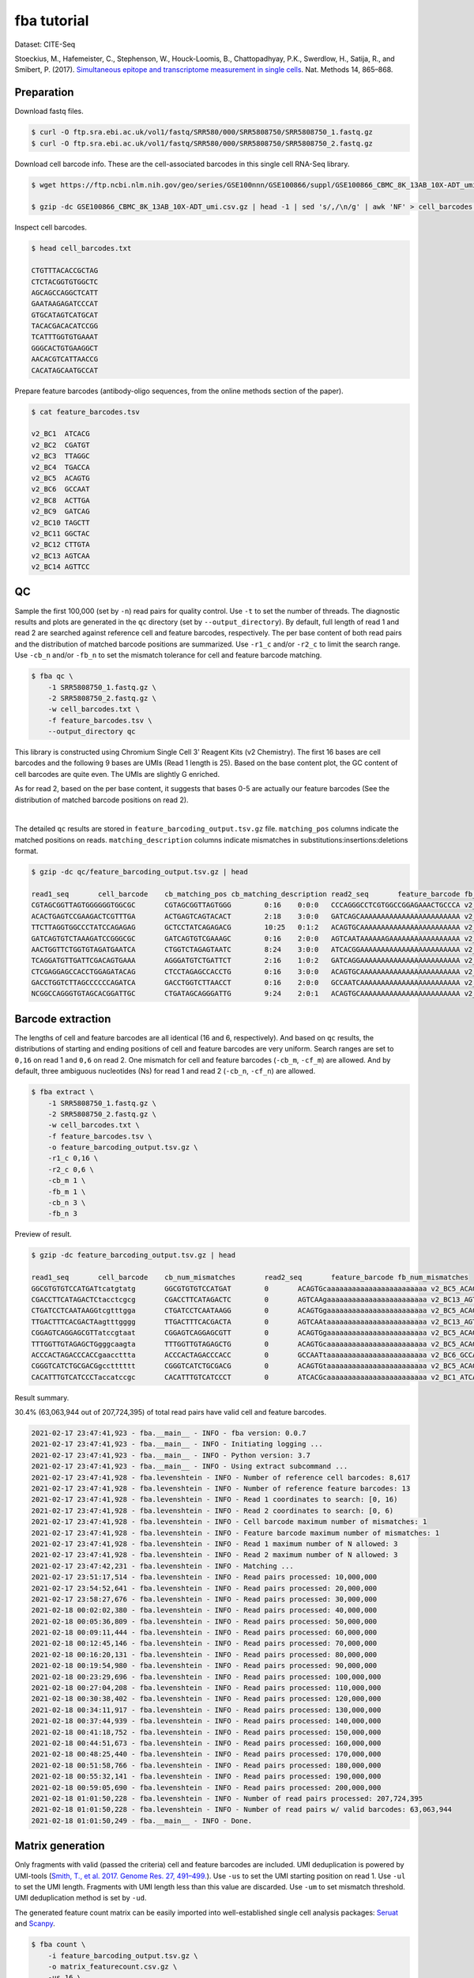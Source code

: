 .. _tutorial_cell_surface_protein_labeling_PRJNA393315:


fba tutorial
============

Dataset: CITE-Seq

Stoeckius, M., Hafemeister, C., Stephenson, W., Houck-Loomis, B., Chattopadhyay, P.K., Swerdlow, H., Satija, R., and Smibert, P. (2017). `Simultaneous epitope and transcriptome measurement in single cells`_. Nat. Methods 14, 865–868.

.. _`Simultaneous epitope and transcriptome measurement in single cells`: https://doi.org/10.1038/nmeth.4380


Preparation
-----------

Download fastq files.

.. code-block::

    $ curl -O ftp.sra.ebi.ac.uk/vol1/fastq/SRR580/000/SRR5808750/SRR5808750_1.fastq.gz
    $ curl -O ftp.sra.ebi.ac.uk/vol1/fastq/SRR580/000/SRR5808750/SRR5808750_2.fastq.gz

Download cell barcode info. These are the cell-associated barcodes in this single cell RNA-Seq library.

.. code-block::

    $ wget https://ftp.ncbi.nlm.nih.gov/geo/series/GSE100nnn/GSE100866/suppl/GSE100866_CBMC_8K_13AB_10X-ADT_umi.csv.gz

    $ gzip -dc GSE100866_CBMC_8K_13AB_10X-ADT_umi.csv.gz | head -1 | sed 's/,/\n/g' | awk 'NF' > cell_barcodes.txt

Inspect cell barcodes.

.. code-block::

    $ head cell_barcodes.txt

    CTGTTTACACCGCTAG
    CTCTACGGTGTGGCTC
    AGCAGCCAGGCTCATT
    GAATAAGAGATCCCAT
    GTGCATAGTCATGCAT
    TACACGACACATCCGG
    TCATTTGGTGTGAAAT
    GGGCACTGTGAAGGCT
    AACACGTCATTAACCG
    CACATAGCAATGCCAT

Prepare feature barcodes (antibody-oligo sequences, from the online methods section of the paper).

.. code-block::

    $ cat feature_barcodes.tsv

    v2_BC1  ATCACG
    v2_BC2  CGATGT
    v2_BC3  TTAGGC
    v2_BC4  TGACCA
    v2_BC5  ACAGTG
    v2_BC6  GCCAAT
    v2_BC8  ACTTGA
    v2_BC9  GATCAG
    v2_BC10 TAGCTT
    v2_BC11 GGCTAC
    v2_BC12 CTTGTA
    v2_BC13 AGTCAA
    v2_BC14 AGTTCC


QC
--

Sample the first 100,000 (set by ``-n``) read pairs for quality control. Use ``-t`` to set the number of threads. The diagnostic results and plots are generated in the ``qc`` directory (set by ``--output_directory``). By default, full length of read 1 and read 2 are searched against reference cell and feature barcodes, respectively. The per base content of both read pairs and the distribution of matched barcode positions are summarized. Use ``-r1_c`` and/or ``-r2_c`` to limit the search range. Use ``-cb_n`` and/or ``-fb_n`` to set the mismatch tolerance for cell and feature barcode matching.

.. code-block::

    $ fba qc \
        -1 SRR5808750_1.fastq.gz \
        -2 SRR5808750_2.fastq.gz \
        -w cell_barcodes.txt \
        -f feature_barcodes.tsv \
        --output_directory qc

This library is constructed using Chromium Single Cell 3' Reagent Kits (v2 Chemistry). The first 16 bases are cell barcodes and the following 9 bases are UMIs (Read 1 length is 25). Based on the base content plot, the GC content of cell barcodes are quite even. The UMIs are slightly G enriched.

.. image:: Pyplot_read1_per_base_seq_content.png
   :width: 390px
   :align: center

As for read 2, based on the per base content, it suggests that bases 0-5 are actually our feature barcodes (See the distribution of matched barcode positions on read 2).

.. image:: Pyplot_read2_per_base_seq_content.png
   :width: 400px
   :align: center

|

.. image:: Pyplot_read2_barcodes_starting_ending.png
   :width: 400px
   :align: center

The detailed ``qc`` results are stored in ``feature_barcoding_output.tsv.gz`` file. ``matching_pos`` columns indicate the matched positions on reads. ``matching_description`` columns indicate mismatches in substitutions:insertions:deletions format.

.. code-block::

    $ gzip -dc qc/feature_barcoding_output.tsv.gz | head

    read1_seq       cell_barcode    cb_matching_pos cb_matching_description read2_seq       feature_barcode fb_matching_pos fb_matching_description
    CGTAGCGGTTAGTGGGGGGTGGCGC       CGTAGCGGTTAGTGGG        0:16    0:0:0   CCCAGGGCCTCGTGGCCGGAGAAACTGCCCA v2_BC1_ATCACG   0:6     3:0:0
    ACACTGAGTCCGAAGACTCGTTTGA       ACTGAGTCAGTACACT        2:18    3:0:0   GATCAGCAAAAAAAAAAAAAAAAAAAAAAAA v2_BC9_GATCAG   0:6     0:0:0
    TTCTTAGGTGGCCCTATCCAGAGAG       GCTCCTATCAGAGACG        10:25   0:1:2   ACAGTGCAAAAAAAAAAAAAAAAAAAAAAAA v2_BC5_ACAGTG   0:6     0:0:0
    GATCAGTGTCTAAAGATCCGGGCGC       GATCAGTGTCGAAAGC        0:16    2:0:0   AGTCAATAAAAAAGAAAAAAAAAAAAAAAAA v2_BC13_AGTCAA  0:6     0:0:0
    AACTGGTTCTGGTGTAGATGAATCA       CTGGTCTAGAGTAATC        8:24    3:0:0   ATCACGGAAAAAAAAAAAAAAAAAAAAAAAA v2_BC1_ATCACG   0:6     0:0:0
    TCAGGATGTTGATTCGACAGTGAAA       AGGGATGTCTGATTCT        2:16    1:0:2   GATCAGGAAAAAAAAAAAAAAAAAAAAAAAA v2_BC9_GATCAG   0:6     0:0:0
    CTCGAGGAGCCACCTGGAGATACAG       CTCCTAGAGCCACCTG        0:16    3:0:0   ACAGTGCAAAAAAAAAAAAAAAAAAAAAAAA v2_BC5_ACAGTG   0:6     0:0:0
    GACCTGGTCTTAGCCCCCCAGATCA       GACCTGGTCTTAACCT        0:16    2:0:0   GCCAATCAAAAAAAAAAAAAAAAAAAAAAAA v2_BC6_GCCAAT   0:6     0:0:0
    NCGGCCAGGGTGTAGCACGGATTGC       CTGATAGCAGGGATTG        9:24    2:0:1   ACAGTGCAAAAAAAAAAAAAAAAAAAAAAAA v2_BC5_ACAGTG   0:6     0:0:0


Barcode extraction
------------------

The lengths of cell and feature barcodes are all identical (16 and 6, respectively). And based on ``qc`` results, the distributions of starting and ending positions of cell and feature barcodes are very uniform. Search ranges are set to ``0,16`` on read 1 and ``0,6`` on read 2. One mismatch for cell and feature barcodes (``-cb_m``, ``-cf_m``) are allowed. And by default, three ambiguous nucleotides (Ns) for read 1 and read 2 (``-cb_n``, ``-cf_n``) are allowed.

.. code-block::

    $ fba extract \
        -1 SRR5808750_1.fastq.gz \
        -2 SRR5808750_2.fastq.gz \
        -w cell_barcodes.txt \
        -f feature_barcodes.tsv \
        -o feature_barcoding_output.tsv.gz \
        -r1_c 0,16 \
        -r2_c 0,6 \
        -cb_m 1 \
        -fb_m 1 \
        -cb_n 3 \
        -fb_n 3

Preview of result.

.. code-block::

    $ gzip -dc feature_barcoding_output.tsv.gz | head

    read1_seq       cell_barcode    cb_num_mismatches       read2_seq       feature_barcode fb_num_mismatches
    GGCGTGTGTCCATGATtcatgtatg       GGCGTGTGTCCATGAT        0       ACAGTGcaaaaaaaaaaaaaaaaaaaaaaaa v2_BC5_ACAGTG   0
    CGACCTTCATAGACTCtacctcgcg       CGACCTTCATAGACTC        0       AGTCAAgaaaaaaaaaaaaaaaaaaaaaaaa v2_BC13_AGTCAA  0
    CTGATCCTCAATAAGGtcgtttgga       CTGATCCTCAATAAGG        0       ACAGTGgaaaaaaaaaaaaaaaaaaaaaaaa v2_BC5_ACAGTG   0
    TTGACTTTCACGACTAagtttgggg       TTGACTTTCACGACTA        0       AGTCAAtaaaaaaaaaaaaaaaaaaaaaaaa v2_BC13_AGTCAA  0
    CGGAGTCAGGAGCGTTatccgtaat       CGGAGTCAGGAGCGTT        0       ACAGTGgaaaaaaaaaaaaaaaaaaaaaaaa v2_BC5_ACAGTG   0
    TTTGGTTGTAGAGCTGgggcaagta       TTTGGTTGTAGAGCTG        0       ACAGTGcaaaaaaaaaaaaaaaaaaaaaaaa v2_BC5_ACAGTG   0
    ACCCACTAGACCCACCgaaccttta       ACCCACTAGACCCACC        0       GCCAATtaaaaaaaaaaaaaaaaaaaaaaaa v2_BC6_GCCAAT   0
    CGGGTCATCTGCGACGgcctttttt       CGGGTCATCTGCGACG        0       ACAGTGtaaaaaaaaaaaaaaaaaaaaaaaa v2_BC5_ACAGTG   0
    CACATTTGTCATCCCTaccatccgc       CACATTTGTCATCCCT        0       ATCACGcaaaaaaaaaaaaaaaaaaaaaaaa v2_BC1_ATCACG   0

Result summary.

30.4% (63,063,944 out of 207,724,395) of total read pairs have valid cell and feature barcodes.

.. code-block::

    2021-02-17 23:47:41,923 - fba.__main__ - INFO - fba version: 0.0.7
    2021-02-17 23:47:41,923 - fba.__main__ - INFO - Initiating logging ...
    2021-02-17 23:47:41,923 - fba.__main__ - INFO - Python version: 3.7
    2021-02-17 23:47:41,923 - fba.__main__ - INFO - Using extract subcommand ...
    2021-02-17 23:47:41,928 - fba.levenshtein - INFO - Number of reference cell barcodes: 8,617
    2021-02-17 23:47:41,928 - fba.levenshtein - INFO - Number of reference feature barcodes: 13
    2021-02-17 23:47:41,928 - fba.levenshtein - INFO - Read 1 coordinates to search: [0, 16)
    2021-02-17 23:47:41,928 - fba.levenshtein - INFO - Read 2 coordinates to search: [0, 6)
    2021-02-17 23:47:41,928 - fba.levenshtein - INFO - Cell barcode maximum number of mismatches: 1
    2021-02-17 23:47:41,928 - fba.levenshtein - INFO - Feature barcode maximum number of mismatches: 1
    2021-02-17 23:47:41,928 - fba.levenshtein - INFO - Read 1 maximum number of N allowed: 3
    2021-02-17 23:47:41,928 - fba.levenshtein - INFO - Read 2 maximum number of N allowed: 3
    2021-02-17 23:47:42,231 - fba.levenshtein - INFO - Matching ...
    2021-02-17 23:51:17,514 - fba.levenshtein - INFO - Read pairs processed: 10,000,000
    2021-02-17 23:54:52,641 - fba.levenshtein - INFO - Read pairs processed: 20,000,000
    2021-02-17 23:58:27,676 - fba.levenshtein - INFO - Read pairs processed: 30,000,000
    2021-02-18 00:02:02,380 - fba.levenshtein - INFO - Read pairs processed: 40,000,000
    2021-02-18 00:05:36,809 - fba.levenshtein - INFO - Read pairs processed: 50,000,000
    2021-02-18 00:09:11,444 - fba.levenshtein - INFO - Read pairs processed: 60,000,000
    2021-02-18 00:12:45,146 - fba.levenshtein - INFO - Read pairs processed: 70,000,000
    2021-02-18 00:16:20,131 - fba.levenshtein - INFO - Read pairs processed: 80,000,000
    2021-02-18 00:19:54,980 - fba.levenshtein - INFO - Read pairs processed: 90,000,000
    2021-02-18 00:23:29,696 - fba.levenshtein - INFO - Read pairs processed: 100,000,000
    2021-02-18 00:27:04,208 - fba.levenshtein - INFO - Read pairs processed: 110,000,000
    2021-02-18 00:30:38,402 - fba.levenshtein - INFO - Read pairs processed: 120,000,000
    2021-02-18 00:34:11,917 - fba.levenshtein - INFO - Read pairs processed: 130,000,000
    2021-02-18 00:37:44,939 - fba.levenshtein - INFO - Read pairs processed: 140,000,000
    2021-02-18 00:41:18,752 - fba.levenshtein - INFO - Read pairs processed: 150,000,000
    2021-02-18 00:44:51,673 - fba.levenshtein - INFO - Read pairs processed: 160,000,000
    2021-02-18 00:48:25,440 - fba.levenshtein - INFO - Read pairs processed: 170,000,000
    2021-02-18 00:51:58,766 - fba.levenshtein - INFO - Read pairs processed: 180,000,000
    2021-02-18 00:55:32,141 - fba.levenshtein - INFO - Read pairs processed: 190,000,000
    2021-02-18 00:59:05,690 - fba.levenshtein - INFO - Read pairs processed: 200,000,000
    2021-02-18 01:01:50,228 - fba.levenshtein - INFO - Number of read pairs processed: 207,724,395
    2021-02-18 01:01:50,228 - fba.levenshtein - INFO - Number of read pairs w/ valid barcodes: 63,063,944
    2021-02-18 01:01:50,249 - fba.__main__ - INFO - Done.


Matrix generation
-----------------

Only fragments with valid (passed the criteria) cell and feature barcodes are included. UMI deduplication is powered by UMI-tools (`Smith, T., et al. 2017. Genome Res. 27, 491–499.`_). Use ``-us`` to set the UMI starting position on read 1. Use ``-ul`` to set the UMI length. Fragments with UMI length less than this value are discarded. Use ``-um`` to set mismatch threshold. UMI deduplication method is set by ``-ud``.

.. _`Smith, T., et al. 2017. Genome Res. 27, 491–499.`: http://www.genome.org/cgi/doi/10.1101/gr.209601.116

The generated feature count matrix can be easily imported into well-established single cell analysis packages: Seruat_ and Scanpy_.

.. _Seruat: https://satijalab.org/seurat/

.. _Scanpy: https://scanpy.readthedocs.io/en/stable

.. code-block::

    $ fba count \
        -i feature_barcoding_output.tsv.gz \
        -o matrix_featurecount.csv.gz \
        -us 16 \
        -ul 9 \
        -um 1 \
        -ud directional

Result summary.

54.8% (34,574,243 out of 63,063,944) of read pairs with valid cell and feature barcodes are unique fragments. 16.6% (34,574,243 out of 207,724,395) of total sequenced read pairs contribute to the final matrix.

.. code-block::

    2021-02-18 01:16:22,447 - fba.__main__ - INFO - fba version: 0.0.7
    2021-02-18 01:16:22,447 - fba.__main__ - INFO - Initiating logging ...
    2021-02-18 01:16:22,447 - fba.__main__ - INFO - Python version: 3.7
    2021-02-18 01:16:22,447 - fba.__main__ - INFO - Using count subcommand ...
    2021-02-18 01:16:22,447 - fba.count - INFO - UMI-tools version: 1.1.1
    2021-02-18 01:16:22,450 - fba.count - INFO - UMI starting position on read 1: 16
    2021-02-18 01:16:22,450 - fba.count - INFO - UMI length: 9
    2021-02-18 01:16:22,450 - fba.count - INFO - UMI-tools deduplication threshold: 1
    2021-02-18 01:16:22,450 - fba.count - INFO - UMI-tools deduplication method: directional
    2021-02-18 01:16:22,450 - fba.count - INFO - Header line: read1_seq cell_barcode cb_num_mismatches read2_seq feature_barcode fb_num_mismatches
    2021-02-18 01:18:58,245 - fba.count - INFO - Number of lines processed: 63,063,944
    2021-02-18 01:18:58,260 - fba.count - INFO - Number of cell barcodes detected: 8,617
    2021-02-18 01:18:58,261 - fba.count - INFO - Number of features detected: 13
    2021-02-18 08:12:46,216 - fba.count - INFO - Total UMIs after deduplication: 34,574,243
    2021-02-18 08:12:46,244 - fba.count - INFO - Median number of UMIs per cell: 3,816.0
    2021-02-18 08:12:46,435 - fba.__main__ - INFO - Done.
